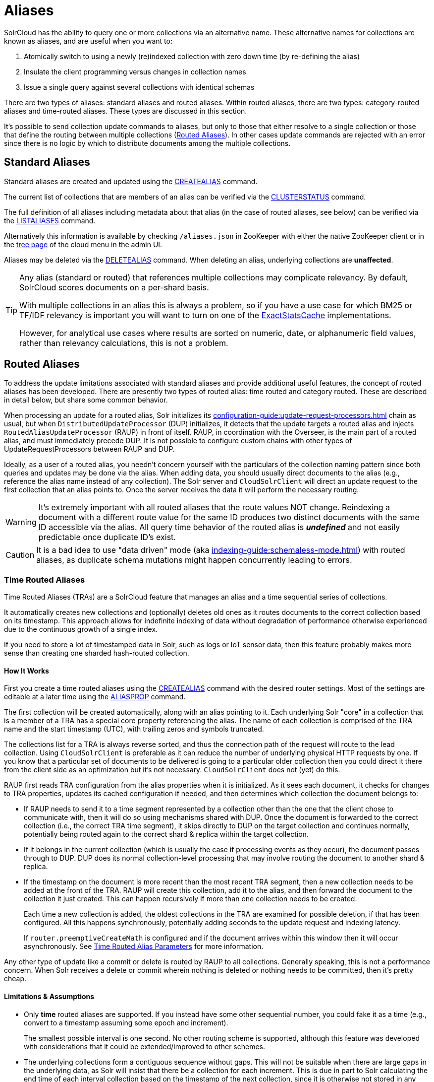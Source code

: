 = Aliases
// Licensed to the Apache Software Foundation (ASF) under one
// or more contributor license agreements.  See the NOTICE file
// distributed with this work for additional information
// regarding copyright ownership.  The ASF licenses this file
// to you under the Apache License, Version 2.0 (the
// "License"); you may not use this file except in compliance
// with the License.  You may obtain a copy of the License at
//
//   http://www.apache.org/licenses/LICENSE-2.0
//
// Unless required by applicable law or agreed to in writing,
// software distributed under the License is distributed on an
// "AS IS" BASIS, WITHOUT WARRANTIES OR CONDITIONS OF ANY
// KIND, either express or implied.  See the License for the
// specific language governing permissions and limitations
// under the License.

SolrCloud has the ability to query one or more collections via an alternative name.
These alternative names for collections are known as aliases, and are useful when you want to:

. Atomically switch to using a newly (re)indexed collection with zero down time (by re-defining the alias)
. Insulate the client programming versus changes in collection names
. Issue a single query against several collections with identical schemas

There are two types of aliases: standard aliases and routed aliases.
Within routed aliases, there are two types: category-routed aliases and time-routed aliases.
These types are discussed in this section.

It's possible to send collection update commands to aliases, but only to those that either resolve to a single collection or those that define the routing between multiple collections (<<Routed Aliases>>).
In other cases update commands are rejected with an error since there is no logic by which to distribute documents among the multiple collections.

== Standard Aliases

Standard aliases are created and updated using the xref:alias-management.adoc#createalias[CREATEALIAS] command.

The current list of collections that are members of an alias can be verified via the xref:cluster-node-management.adoc#clusterstatus[CLUSTERSTATUS] command.

The full definition of all aliases including metadata about that alias (in the case of routed aliases, see below) can be verified via the xref:alias-management.adoc#listaliases[LISTALIASES] command.

Alternatively this information is available by checking `/aliases.json` in ZooKeeper with either the native ZooKeeper  client or in the xref:cloud-screens.adoc#tree-view[tree page] of the cloud menu in the admin UI.

Aliases may be deleted via the xref:alias-management.adoc#deletealias[DELETEALIAS] command.
When deleting an alias, underlying collections are *unaffected*.

[TIP]
====
Any alias (standard or routed) that references multiple collections may complicate relevancy.
By default, SolrCloud scores documents on a per-shard basis.

With multiple collections in an alias this is always a problem, so if you have a use case for which BM25 or TF/IDF relevancy is important you will want to turn on one of the xref:solrcloud-distributed-requests.adoc#distributedidf[ExactStatsCache] implementations.

However, for analytical use cases where results are sorted on numeric, date, or alphanumeric field values, rather than relevancy calculations, this is not a problem.
====

== Routed Aliases

To address the update limitations associated with standard aliases and provide additional useful features, the concept of routed aliases has been developed.
There are presently two types of routed alias: time routed and category routed.
These are described in detail below, but share some common behavior.

When processing an update for a routed alias, Solr initializes its xref:configuration-guide:update-request-processors.adoc[] chain as usual, but when `DistributedUpdateProcessor` (DUP) initializes, it detects that the update targets a routed alias and injects `RoutedAliasUpdateProcessor` (RAUP) in front of itself.
RAUP, in coordination with the Overseer, is the main part of a routed alias, and must immediately precede DUP.
It is not possible to configure custom chains with other types of UpdateRequestProcessors between RAUP and DUP.

Ideally, as a user of a routed alias, you needn't concern yourself with the particulars of the collection naming pattern since both queries and updates may be done via the alias.
When adding data, you should usually direct documents to the alias (e.g., reference the alias name instead of any collection).
The Solr server and `CloudSolrClient` will direct an update request to the first collection that an alias points to.
Once the server receives the data it will perform the necessary routing.

WARNING: It's extremely important with all routed aliases that the route values NOT change.
Reindexing a document with a different route value for the same ID produces two distinct documents with the same ID accessible via the alias.
All query time behavior of the routed alias is *_undefined_* and not easily predictable once duplicate ID's exist.

CAUTION: It is a bad idea to use "data driven" mode (aka xref:indexing-guide:schemaless-mode.adoc[]) with routed aliases, as duplicate schema mutations might happen concurrently leading to errors.


=== Time Routed Aliases

Time Routed Aliases (TRAs) are a SolrCloud feature that manages an alias and a time sequential series of collections.

It automatically creates new collections and (optionally) deletes old ones as it routes documents to the correct collection based on its timestamp.
This approach allows for indefinite indexing of data without degradation of performance otherwise experienced due to the continuous growth of a single index.

If you need to store a lot of timestamped data in Solr, such as logs or IoT sensor data, then this feature probably makes more sense than creating one sharded hash-routed collection.

==== How It Works

First you create a time routed aliases using the xref:alias-management.adoc#createalias[CREATEALIAS] command with the desired router settings.
Most of the settings are editable at a later time using the xref:alias-management.adoc#aliasprop[ALIASPROP] command.

The first collection will be created automatically, along with an alias pointing to it.
Each underlying Solr "core" in a collection that is a member of a TRA has a special core property referencing the alias.
The name of each collection is comprised of the TRA name and the start timestamp (UTC), with trailing zeros and symbols truncated.

The collections list for a TRA is always reverse sorted, and thus the connection path of the request will route to the lead collection.
Using `CloudSolrClient` is preferable as it can reduce the number of underlying physical HTTP requests by one.
If you know that a particular set of documents to be delivered is going to a particular older collection then you could direct it there from the client side as an optimization but it's not necessary.
`CloudSolrClient` does not (yet) do this.

RAUP first reads TRA configuration from the alias properties when it is initialized.
As it sees each document, it checks for changes to TRA properties, updates its cached configuration if needed, and then determines which collection the document belongs to:

* If RAUP needs to send it to a time segment represented by a collection other than the one that the client chose to communicate with, then it will do so using mechanisms shared with DUP.
Once the document is forwarded to the correct collection (i.e., the correct TRA time segment), it skips directly to DUP on the target collection and continues normally, potentially being routed again to the correct shard & replica within the target collection.

* If it belongs in the current collection (which is usually the case if processing events as they occur), the document passes through to DUP.
DUP does its normal collection-level processing that may involve routing the document to another shard & replica.

* If the timestamp on the document is more recent than the most recent TRA segment, then a new collection needs to be added at the front of the TRA.
RAUP will create this collection, add it to the alias, and then forward the document to the collection it just created.
This can happen recursively if more than one collection needs to be created.
+
Each time a new collection is added, the oldest collections in the TRA are examined for possible deletion, if that has been configured.
All this happens synchronously, potentially adding seconds to the update request and indexing latency.
+
If `router.preemptiveCreateMath` is configured and if the document arrives within this window then it will occur asynchronously.
See xref:alias-management.adoc#time-routed-alias-parameters[Time Routed Alias Parameters] for more information.

Any other type of update like a commit or delete is routed by RAUP to all collections.
Generally speaking, this is not a performance concern.
When Solr receives a delete or commit wherein nothing is deleted or nothing needs to be committed, then it's pretty cheap.

==== Limitations & Assumptions

* Only *time* routed aliases are supported.
If you instead have some other sequential number, you could fake it as a time (e.g., convert to a timestamp assuming some epoch and increment).
+
The smallest possible interval is one second.
No other routing scheme is supported, although this feature was developed with considerations that it could be extended/improved to other schemes.

* The underlying collections form a contiguous sequence without gaps.
This will not be suitable when there are large gaps in the underlying data, as Solr will insist that there be a collection for each increment.
This is due in part to Solr calculating the end time of each interval collection based on the timestamp of the next collection, since it is otherwise not stored in any way.

* Avoid sending updates to the oldest collection if you have also configured that old collections should be automatically deleted.
It could lead to exceptions bubbling back to the indexing client.

=== Category Routed Aliases

Category Routed Aliases (CRAs) are a feature to manage aliases and a set of dependent collections based on the value of a single field.

CRAs automatically create new collections but because the partitioning is on categorical information rather than continuous numerically based values there's no logic for automatic deletion.
This approach allows for simplified indexing of data that must be segregated into collections for cluster management or security reasons.

==== How It Works

First you create a category routed alias using the xref:alias-management.adoc#createalias[CREATEALIAS] command with the desired router settings.
Most of the settings are editable at a later time using the xref:alias-management.adoc#aliasprop[ALIASPROP] command.

The alias will be created with a special place-holder collection which will always be named `myAlias\__CRA__NEW_CATEGORY_ROUTED_ALIAS_WAITING_FOR_DATA\__TEMP`.
The first document indexed into the CRA will create a second collection named `myAlias__CRA__foo` (for a routed field value of `foo`).
The second document indexed will cause the temporary place holder collection to be deleted.
Thereafter collections will be created whenever a new value for the field is encountered.

CAUTION: To guard against runaway collection creation options for limiting the total number of categories, and for rejecting values that don't match, a regular expression parameter is provided (see xref:alias-management.adoc#category-routed-alias-parameters[Category Routed Alias Parameters] for details).
+
Note that by providing very large or very permissive values for these options you are accepting the risk that garbled data could potentially create thousands of collections and bring your cluster to a grinding halt.

Field values (and thus the collection names) are case sensitive.

As elsewhere in Solr, manipulation and cleaning of the data is expected to be done by external processes before data is sent to Solr, with one exception.
Throughout Solr there are limitations on the allowable characters in collection names.
Any characters other than ASCII alphanumeric characters (`A-Za-z0-9`), hyphen (`-`) or underscore (`_`) are replaced with an underscore when calculating
the collection name for a category.
For a CRA named `myAlias` the following table shows how collection names would be calculated:

|===
|Value |CRA Collection Name

|foo
|+myAlias__CRA__foo+

|Foo
|+myAlias__CRA__Foo+

|foo bar
|+myAlias__CRA__foo_bar+

|+FOÓB&R+
|+myAlias__CRA__FO_B_R+

|+中文的东西+
|+myAlias__CRA_______+

|+foo__CRA__bar+
|*Causes 400 Bad Request*

|+<null>+
|*Causes 400 Bad Request*

|===

Since collection creation can take upwards of 1-3 seconds, systems inserting data in a CRA should be constructed to handle such pauses whenever a new collection is created.
Unlike time routed aliases, there is no way to predict the next value so such pauses are unavoidable.

There is no automated means of removing a category.
If a category needs to be removed from a CRA the following procedure is recommended:

// TODO: This should have example instructions
. Ensure that no documents with the value corresponding to the category to be removed will be sent either by stopping indexing or by fixing the incoming data stream
. Modify the alias definition in ZooKeeper, removing the collection corresponding to the category.
. Delete the collection corresponding to the category.
Note that if the collection is not removed from the alias first, this step will fail.

==== Limitations & Assumptions

* CRAs are presently unsuitable for non-English data values due to the limits on collection names.
This can be worked around by duplicating the route value to a *_url safe_* Base64-encoded field and routing on that value instead.

* The check for the __CRA__ infix is independent of the regular expression validation and occurs after the name of the collection to be created has been calculated.
It may not be avoided and is necessary to support future features.

=== Dimensional Routed Aliases

For cases where the desired segregation of data relates to two fields and combination into a single field during indexing is impractical, or the TRA behavior is desired across multiple categories, Dimensional Routed aliases may be used.
This feature has been designed to handle an arbitrary number and combination of category and time dimensions in any order, but users are cautioned to carefully consider the total number of collections that will result from such configurations.
Collection counts in the high hundreds or low 1000's begin to pose significant challenges with ZooKeeper.

NOTE: DRA's are a new feature and presently only 2 dimensions are supported.
More dimensions will be supported in the future (see https://issues.apache.org/jira/browse/SOLR-13628 for progress)

==== How It Works

First you create a dimensional routed alias with the desired router settings for each dimension.
See the xref:alias-management.adoc#createalias[CREATEALIAS] command documentation for details on how to specify the per-dimension configuration.
Typical collection names will be of the form (example is for category x time example, with 30 minute intervals):

[source,text]
myalias__CRA__someCategory__TRA__2019-07-01_00_30

Note that the initial collection will be a throw away place holder for any DRA containing a category based dimension.
Name generation for each sub-part of a collection name is identical to the corresponding potion of the component dimension type (e.g., a category value generating __CRA__ or __TRA__ would still produce an error).

WARNING: The prior warning about reindexing documents with different route value applies to every dimension of a DRA.
DRA's are inappropriate for documents where categories or timestamps used in routing will change (this of course applies to other route values in future RA types too).

As with all Routed Aliases, DRA's impose some costs if your data is not well behaved.
In addition to the normal caveats of each component dimension there is a need for care in sending new categories after the DRA has been running for a while.
Ordered Dimensions (time) behave slightly differently from Unordered (category) dimensions.
Ordered dimensions rely on the iteration order of the collections in the alias and therefore cannot tolerate the generation of collection names out of order.
This means that of this is that when an ordered dimension such as time is a component of a DRA and the DRA experiences receipt of a document with a novel category with a time value corresponding to a time-slice other than the starting time-slice for the time dimension, several collections will need to be created before the document can be indexed.
This "new category effect" is identical to the behavior you would get with a TRA if you picked a start-date too far in the past.

For example given a Dimensional[time,category] DRA with start time of 2019-07-01T00:00:00Z the pattern of collections created for 4 documents might look like this:

*No documents*

*Aliased collections:*

[source,text]
// temp avoids empty alias error conditions
myalias__TRA__2019-07-01__CRA__NEW_CATEGORY_ROUTED_ALIAS_WAITING_FOR_DATA_TEMP

*Doc 1*

  * time: 2019-07-01T00:00:00Z
  * category: someCategory

*Aliased collections:*

[source,text]
// temp retained to avoid empty alias during race with collection creation
myalias__TRA__2019-07-01__CRA__NEW_CATEGORY_ROUTED_ALIAS_WAITING_FOR_DATA_TEMP
myalias__TRA__2019-07-01__CRA__someCategory

*Doc 2*

  * time: 2019-07-02T00:04:00Z
  * category: otherCategory

*Aliased collections:*

[source,text]
// temp can now be deleted without risk of having an empty alias.
myalias__TRA__2019-07-01__CRA__someCategory
myalias__TRA__2019-07-01__CRA__otherCategory // 2 collections created in one update
myalias__TRA__2019-07-02__CRA__otherCategory

*Doc 3*

  * time: 2019-07-03T00:12:00Z
  * category: thirdCategory

*Aliased collections:*

[source,text]
myalias__TRA__2019-07-01__CRA__someCategory
myalias__TRA__2019-07-01__CRA__otherCategory
myalias__TRA__2019-07-02__CRA__otherCategory
myalias__TRA__2019-07-01__CRA__thirdCategory // 3 collections created in one update!
myalias__TRA__2019-07-02__CRA__thirdCategory
myalias__TRA__2019-07-03__CRA__thirdCategory

*Doc 4*

  * time: 2019-07-03T00:12:00Z
  * category: someCategory

*Aliased collections:*

[source,text]
myalias__TRA__2019-07-01__CRA__someCategory
myalias__TRA__2019-07-01__CRA__otherCategory
myalias__TRA__2019-07-02__CRA__otherCategory
myalias__TRA__2019-07-01__CRA__thirdCategory
myalias__TRA__2019-07-02__CRA__thirdCategory
myalias__TRA__2019-07-03__CRA__thirdCategory
myalias__TRA__2019-07-02__CRA__someCategory // 2 collections created in one update
myalias__TRA__2019-07-03__CRA__someCategory

Therefore the sweet spot for DRA's is for a data set with a well standardized set of dimensions that are not changing and where the full set of permutations occur regularly.
If a new category is introduced at a later date and indexing latency is an important SLA feature, there are a couple strategies to mitigate this effect:

* If the number of extra time slices to be created is not very large, then sending a single document out of band from regular indexing, and waiting for collection creation to complete before allowing the new category to be sent via the SLA constrained process.

* If the above procedure is likely to create an extreme number of collections, and the earliest possible document in the new category is known, the start time for the time dimension may be adjusted using the xref:alias-management.adoc#aliasprop[ALIASPROP] command

=== Improvement Possibilities

Routed aliases are a relatively new feature of SolrCloud that can be expected to be improved.
Some _potential_ areas for improvement that _are not implemented yet_ are:

* *TRAs*: Searches with time filters should only go to applicable collections.

* *TRAs*: Ways to automatically optimize (or reduce the resources of) older collections that aren't expected to receive more updates, and might have less search demand.

* *CRAs*: Intrinsic support for non-English text via Base64 encoding.

* *CRAs*: Supply an initial list of values for cases where these are known before hand to reduce pauses during indexing.

* *DRAs*: Support for more than 2 dimensions.

* `CloudSolrClient` could route documents to the correct collection based on the route value instead always picking the latest/first.

* Presently only updates are routed and queries are distributed to all collections in the alias, but future features might enable routing of the query to the single appropriate collection based on a special parameter or perhaps a filter on the routed field.

* Collections might be constrained by their size instead of or in addition to time or category value.
This might be implemented as another type of routed alias, or possibly as an option on the existing routed aliases

* Option for deletion of aliases that also deletes the underlying collections in one step.
Routed Aliases may quickly create more collections than expected during initial testing.
Removing them after such events is overly tedious.

As always, patches and pull requests are welcome!

== Collection Commands and Aliases
SolrCloud supports using alias names in collection commands where normally a collection name is expected.
This works only when the following criteria are satisfied:

* a request parameter `followAliases=true` is used
* an alias must not refer to more than one collection
* an alias must not refer to a <<Routed Aliases,Routed Alias>>

If all criteria are satisfied then the command will resolve all alias names and operate on the collections the aliases refer to as if it was invoked with the collection names instead.
Otherwise the command will not be executed and an exception will be thrown.

The `followAliases=true` parameter should be used with care so that the resolved targets are indeed the intended ones.
In case of multi-level aliases or shadow aliases (an alias with the same name as an existing collection but pointing to other collections) the use of this option is strongly discouraged because effects may be difficult to predict correctly.
